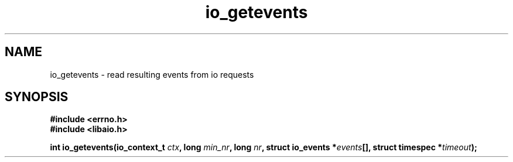 ./"/* io_getevents:
./" *      Attempts to read at least min_nr events and up to nr events from
./" *      the completion queue for the aio_context specified by ctx_id.  May
./" *      fail with -EINVAL if ctx_id is invalid, if min_nr is out of range,
./" *      if nr is out of range, if when is out of range.  May fail with
./" *      -EFAULT if any of the memory specified to is invalid.  May return
./" *      0 or < min_nr if no events are available and the timeout specified
./" *      by when has elapsed, where when == NULL specifies an infinite
./" *      timeout.  Note that the timeout pointed to by when is relative and
./" *      will be updated if not NULL and the operation blocks.  Will fail
./" *      with -ENOSYS if not implemented.
./" */
./"asmlinkage long sys_io_getevents(io_context_t ctx_id,
./"                                 long min_nr,
./"                                 long nr,
./"                                 struct io_event *events,
./"                                 struct timespec *timeout)
./"
.TH io_getevents 2 2002-09-03 "Linux 2.4" "Linux AIO"
.SH NAME
io_getevents \- read resulting events from io requests
.SH SYNOPSIS
.B #include <errno.h>
.br
.B #include <libaio.h>
.sp
.BI "int io_getevents(io_context_t " ctx ", long " min_nr ", long " nr ", struct io_events *" events "[], struct timespec *" timeout ");"


